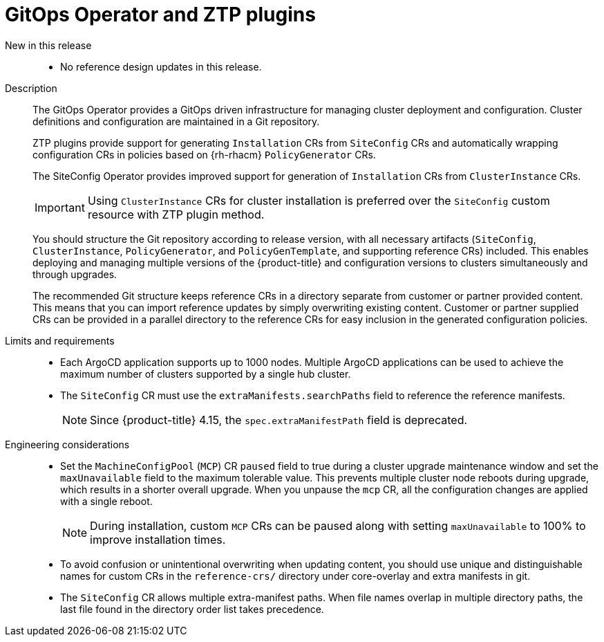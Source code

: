 // Module included in the following assemblies:
//
// * scalability_and_performance/telco_core_ref_design_specs/telco-core-rds.adoc

:_mod-docs-content-type: REFERENCE
[id="telco-core-gitops-operator-and-ztp-plugins_{context}"]
= GitOps Operator and ZTP plugins

New in this release::
* No reference design updates in this release.

Description::
+
--
The GitOps Operator provides a GitOps driven infrastructure for managing cluster deployment and configuration.
Cluster definitions and configuration are maintained in a Git repository.

ZTP plugins provide support for generating `Installation` CRs from `SiteConfig` CRs and automatically wrapping configuration CRs in policies based on {rh-rhacm} `PolicyGenerator` CRs.

The SiteConfig Operator provides improved support for generation of `Installation` CRs from `ClusterInstance` CRs.

[IMPORTANT]
====
Using `ClusterInstance` CRs for cluster installation is preferred over the `SiteConfig` custom resource with ZTP plugin method.
====

You should structure the Git repository according to release version, with all necessary artifacts (`SiteConfig`, `ClusterInstance`, `PolicyGenerator`, and `PolicyGenTemplate`, and supporting reference CRs) included.
This enables deploying and managing multiple versions of the {product-title} and configuration versions to clusters simultaneously and through upgrades.

The recommended Git structure keeps reference CRs in a directory separate from customer or partner provided content.
This means that you can import reference updates by simply overwriting existing content.
Customer or partner supplied CRs can be provided in a parallel directory to the reference CRs for easy inclusion in the generated configuration policies.
--

Limits and requirements::
// Scale results ACM-17868
* Each ArgoCD application supports up to 1000 nodes.
Multiple ArgoCD applications can be used to achieve the maximum number of clusters supported by a single hub cluster.
* The `SiteConfig` CR must use the `extraManifests.searchPaths` field to reference the reference manifests.
+
[NOTE]
====
Since {product-title} 4.15, the `spec.extraManifestPath` field is deprecated.
====

Engineering considerations::
* Set the `MachineConfigPool` (`MCP`) CR `paused` field to true during a cluster upgrade maintenance window and set the `maxUnavailable` field to the maximum tolerable value.
This prevents multiple cluster node reboots during upgrade, which results in a shorter overall upgrade.
When you unpause the `mcp` CR, all the configuration changes are applied with a single reboot.
+
[NOTE]
====
During installation, custom `MCP` CRs can be paused along with setting `maxUnavailable` to 100% to improve installation times.
====

* To avoid confusion or unintentional overwriting when updating content, you should use unique and distinguishable names for custom CRs in the `reference-crs/` directory under core-overlay and extra manifests in git.
* The `SiteConfig` CR allows multiple extra-manifest paths.
When file names overlap in multiple directory paths, the last file found in the directory order list takes precedence.